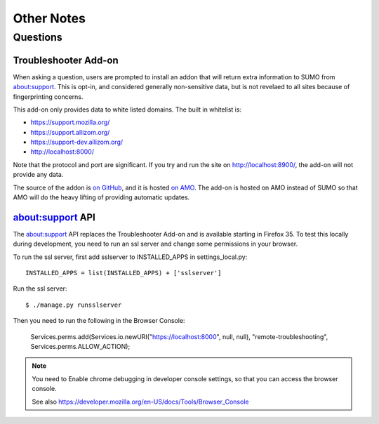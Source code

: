 .. _notes-chapter:

===========
Other Notes
===========

Questions
=========

Troubleshooter Add-on
---------------------

When asking a question, users are prompted to install an addon that will return
extra information to SUMO from about:support. This is opt-in, and considered
generally non-sensitive data, but is not revelaed to all sites because of
fingerprinting concerns.

This add-on only provides data to white listed domains. The built in whitelist
is:

- https://support.mozilla.org/
- https://support.allizom.org/
- https://support-dev.allizom.org/
- http://localhost:8000/

Note that the protocol and port are significant. If you try and run the site on
http://localhost:8900/, the add-on will not provide any data.

The source of the addon is `on GitHub`_, and it is hosted `on
AMO`_. The add-on is hosted on AMO instead of SUMO so that AMO will do
the heavy lifting of providing automatic updates.

.. _on Github: https://github.com/0c0w3/troubleshooter
.. _on AMO: https://addons.mozilla.org/en-US/firefox/addon/troubleshooter/


about:support API
-----------------

The about:support API replaces the Troubleshooter Add-on and is available
starting in Firefox 35. To test this locally during development, you need
to run an ssl server and change some permissions in your browser.

To run the ssl server, first add sslserver to INSTALLED_APPS in
settings_local.py::

    INSTALLED_APPS = list(INSTALLED_APPS) + ['sslserver']

Run the ssl server::

    $ ./manage.py runsslserver

Then you need to run the following in the Browser Console:

    Services.perms.add(Services.io.newURI("https://localhost:8000", null, null), "remote-troubleshooting", Services.perms.ALLOW_ACTION);


.. Note::

	You need to Enable chrome debugging in developer console settings,
	so that you can access the browser console.

	See also https://developer.mozilla.org/en-US/docs/Tools/Browser_Console
